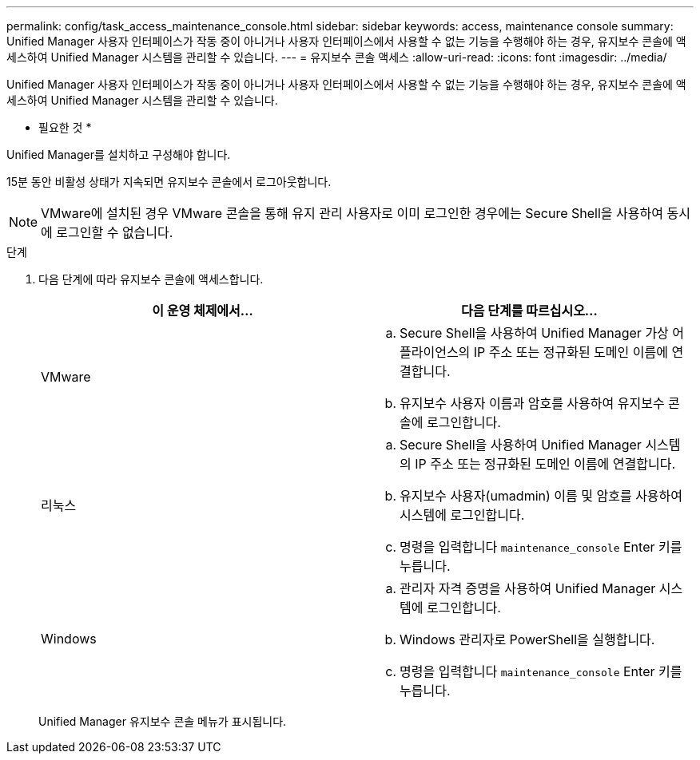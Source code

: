 ---
permalink: config/task_access_maintenance_console.html 
sidebar: sidebar 
keywords: access, maintenance console 
summary: Unified Manager 사용자 인터페이스가 작동 중이 아니거나 사용자 인터페이스에서 사용할 수 없는 기능을 수행해야 하는 경우, 유지보수 콘솔에 액세스하여 Unified Manager 시스템을 관리할 수 있습니다. 
---
= 유지보수 콘솔 액세스
:allow-uri-read: 
:icons: font
:imagesdir: ../media/


[role="lead"]
Unified Manager 사용자 인터페이스가 작동 중이 아니거나 사용자 인터페이스에서 사용할 수 없는 기능을 수행해야 하는 경우, 유지보수 콘솔에 액세스하여 Unified Manager 시스템을 관리할 수 있습니다.

* 필요한 것 *

Unified Manager를 설치하고 구성해야 합니다.

15분 동안 비활성 상태가 지속되면 유지보수 콘솔에서 로그아웃합니다.

[NOTE]
====
VMware에 설치된 경우 VMware 콘솔을 통해 유지 관리 사용자로 이미 로그인한 경우에는 Secure Shell을 사용하여 동시에 로그인할 수 없습니다.

====
.단계
. 다음 단계에 따라 유지보수 콘솔에 액세스합니다.
+
[cols="2*"]
|===
| 이 운영 체제에서... | 다음 단계를 따르십시오... 


 a| 
VMware
 a| 
.. Secure Shell을 사용하여 Unified Manager 가상 어플라이언스의 IP 주소 또는 정규화된 도메인 이름에 연결합니다.
.. 유지보수 사용자 이름과 암호를 사용하여 유지보수 콘솔에 로그인합니다.




 a| 
리눅스
 a| 
.. Secure Shell을 사용하여 Unified Manager 시스템의 IP 주소 또는 정규화된 도메인 이름에 연결합니다.
.. 유지보수 사용자(umadmin) 이름 및 암호를 사용하여 시스템에 로그인합니다.
.. 명령을 입력합니다 `maintenance_console` Enter 키를 누릅니다.




 a| 
Windows
 a| 
.. 관리자 자격 증명을 사용하여 Unified Manager 시스템에 로그인합니다.
.. Windows 관리자로 PowerShell을 실행합니다.
.. 명령을 입력합니다 `maintenance_console` Enter 키를 누릅니다.


|===
+
Unified Manager 유지보수 콘솔 메뉴가 표시됩니다.


